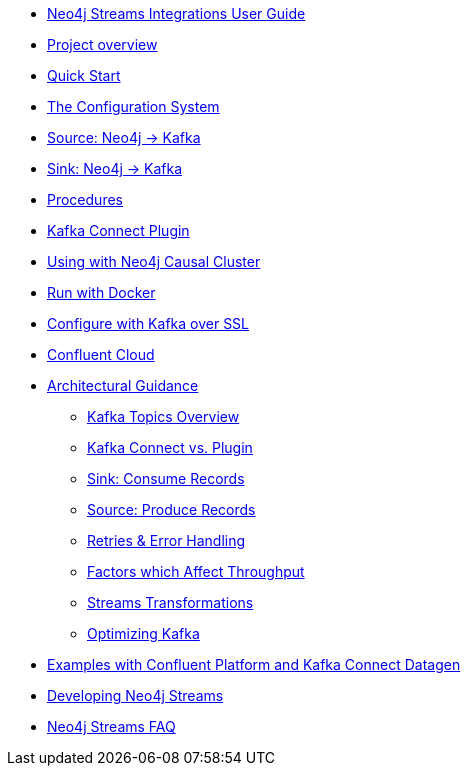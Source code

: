 * xref::index.adoc[Neo4j Streams Integrations User Guide]

* xref::overview.adoc[Project overview]
// ** xref::overview.adoc#neo4j_streams_plugin_overview[Neo4j Streams plugin]
// ** xref::overview.adoc#kafka_connect_plugin_overview[Kafka Connect plugin]

* xref::quickstart.adoc[Quick Start]
// ** xref::quickstart.adoc#neo4j_streams_plugin_quickstart[Neo4j Streams plugin]
// ** xref::quickstart.adoc#kafka_connect_plugin_quickstart[Kafka Connect plugin]

* xref::configuration.adoc[The Configuration System]
// ** xref::configuration.adoc#neo4j_configuration_system[Configuration System overview]

* xref::producer.adoc[Source: Neo4j -> Kafka]
// ** xref::producer.adoc#neo4j_streams_producer_config[Configuration]
// ** xref::producer.adoc#source-patterns[Patterns]
// ** xref::producer.adoc#_transaction_event_handler[Transaction Event Handler]

* xref::consumer.adoc[Sink: Neo4j -> Kafka]
// ** xref::consumer.adoc#neo4j_streams_sink_howitworks[How it works]
// ** xref::consumer.adoc#_sink_ingestion_strategies[Sink ingestion strategies]
// ** xref::consumer.adoc#neo4j_streams_dlq[How deal with bad data]
// ** xref::consumer.adoc#neo4j_streams_supported_deserializers[Supported Kafka deserializers]
// ** xref::consumer.adoc#neo4j_streams_config_summary[Configuration summary]

* xref::procedures.adoc[Procedures]
// ** xref::procedures.adoc#_configuration[Configuration]
// ** xref::procedures.adoc#_streams_publish[streams.publish]
// ** xref::procedures.adoc#_streams_consume[streams.consume]

* xref::kafka-connect.adoc[Kafka Connect Plugin]
// ** xref::kafka-connect.adoc#kafka_connect_plugin_install[Plugin installation]
// ** xref::kafka-connect.adoc#kafka-connect-sink-instance[Create the Sink Instance]
// ** xref::kafka-connect.adoc#kafka-connect-sink-strategies[Sink ingestion strategies]
// ** xref::kafka-connect.adoc#kafka-connect-cud-file-format[How deal with bad data]
// ** xref::kafka-connect.adoc#kafka_connect_monitor[Monitor via Confluent Pltaform UI]
// ** xref::kafka-connect.adoc#kafka_connect_config_policy[Kafka Connect Client Config Override Policy]
// ** xref::kafka-connect.adoc#_configuration_summary[Configuration Summary]

* xref::neo4j-cluster.adoc[Using with Neo4j Causal Cluster]
// ** xref::neo4j-cluster.adoc#cluster_overview[Overview]
// ** xref::neo4j-cluster.adoc#cluster_kafka_connect[Kafka Connect]
// ** xref::neo4j-cluster.adoc#cluster_neo4j_plugin[Neo4j Plugin]
// ** xref::neo4j-cluster.adoc#cluster_remote_clients[Remote Clients]

* xref::docker.adoc[Run with Docker]
// ** xref::docker.adoc#neo4j_streams_docker[Neo4j Streams plugin]
// ** xref::docker.adoc#docker_kafka_connect[Kafka Connect Plugin]
// ** xref::docker.adoc#docker_streams_cluster[Neo4j Streams with Neo4j Cluster and Kafka Cluster]

* xref::kafka-ssl.adoc[Configure with Kafka over SSL]
// ** xref::kafka-ssl.adoc#kafka_ssl_self_signed[Self Signed Certificates]
// ** xref::kafka-ssl.adoc#kafka_ssl_config[Kafka Configuration]
// ** xref::kafka-ssl.adoc#kafka_ssl_neo4j_config[Neo4j Configuration]
// ** xref::kafka-ssl.adoc#kafka_ssl_testing[Testing]
// ** xref::kafka-ssl.adoc#_authentication_with_sasl[Authentication with SASL]

* xref::cloud.adoc[Confluent Cloud]

* xref::architecture.adoc[Architectural Guidance]
** xref::architecture/kafkatopics.adoc[Kafka Topics Overview]
** xref::architecture/pluginvsconnect.adoc[Kafka Connect vs. Plugin]
** xref::architecture/sinkconsume.adoc[Sink: Consume Records]
** xref::architecture/sourceproduce.adoc[Source: Produce Records]
** xref::architecture/retries.adoc[Retries & Error Handling]
** xref::architecture/throughput.adoc[Factors which Affect Throughput]
** xref::architecture/transformations.adoc[Streams Transformations]
** xref::architecture/optimize.adoc[Optimizing Kafka]

* xref::examples.adoc[Examples with Confluent Platform and Kafka Connect Datagen]
// ** xref::examples.adoc#examples_binary_format[Confluent and Neo4j in binary format]
// ** xref::examples.adoc#confluent_docker_example[Confluent with Docker, Neo4j in binary format]

* xref::developing.adoc[Developing Neo4j Streams]
// ** xref::developing.adoc#dev_build_locally[Build locally]
// ** xref::developing.adoc#dev_gen_docs[Generating this Documentation]
// ** xref::developing.adoc#dev_gen_docs_antora[Generating this Documentation with Antora]

* xref::faq.adoc[Neo4j Streams FAQ]
// ** xref::faq.adoc#_source_code_license[Source Code License]
// ** xref::faq.adoc#_how_to_integrate_neo4j_and_kafka[How to integrate Neo4j and Kafka]
// ** xref::faq.adoc#_about_cud_file_format[About CUD file format]
// ** xref::faq.adoc#_how_to_ingest_events_using_cdc_schema_strategy[How to ingest events using CDC Schema strategy]
// ** xref::faq.adoc#_is_neo4j_streams_supported_by_confluent_cloud[Is Neo4j Streams supported by Confluent Cloud?]
// ** xref::faq.adoc#_kafka_output_events_description[Kafka output events description]
// ** xref::faq.adoc#_how_to_configure_kafka_over_ssl[How to configure Kafka over SSL?]
// ** xref::faq.adoc#_enabling_dlq_functionality[Enabling DLQ functionality]
// ** xref::faq.adoc#_supported_kafka_deserializers[Supported Kafka deserializers]
// ** xref::faq.adoc#_kafka_cluster_and_topic_with_multiple_partition_setup[Kafka cluster and topic with multiple partition setup]